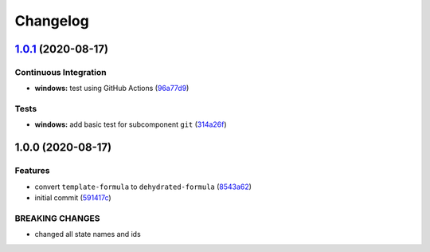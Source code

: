 
Changelog
=========

`1.0.1 <https://github.com/dafyddj/dehydrated-formula/compare/v1.0.0...v1.0.1>`_ (2020-08-17)
-------------------------------------------------------------------------------------------------

Continuous Integration
^^^^^^^^^^^^^^^^^^^^^^


* **windows:** test using GitHub Actions (\ `96a77d9 <https://github.com/dafyddj/dehydrated-formula/commit/96a77d96264d90d653a47bc0052c32c7153cf022>`_\ )

Tests
^^^^^


* **windows:** add basic test for subcomponent ``git`` (\ `314a26f <https://github.com/dafyddj/dehydrated-formula/commit/314a26f15cba6147c243e6e0e0d296cebda7811b>`_\ )

1.0.0 (2020-08-17)
------------------

Features
^^^^^^^^


* convert ``template-formula`` to ``dehydrated-formula`` (\ `8543a62 <https://github.com/dafyddj/dehydrated-formula/commit/8543a6230a0673688ec4a9341da9b84e23cb20a4>`_\ )
* initial commit (\ `591417c <https://github.com/dafyddj/dehydrated-formula/commit/591417c1f00769038b435034598151f7a4c30abf>`_\ )

BREAKING CHANGES
^^^^^^^^^^^^^^^^


* changed all state names and ids
